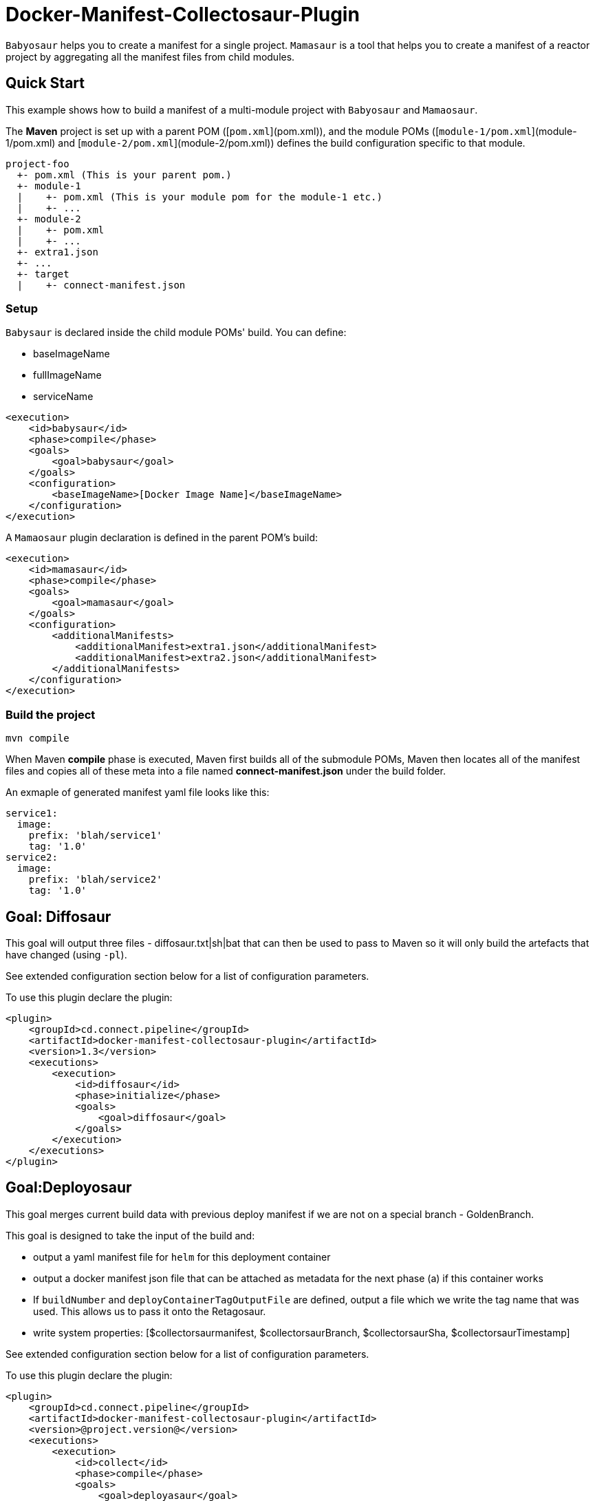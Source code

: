 = Docker-Manifest-Collectosaur-Plugin

`Babyosaur` helps you to create a manifest for a single project.
`Mamasaur` is a tool that helps you to create a manifest of a reactor project by aggregating all the manifest files from child modules.


== Quick Start ==

This example shows how to build a manifest of a multi-module project with `Babyosaur` and `Mamaosaur`.

The **Maven** project is set up with a parent POM ([`pom.xml`](pom.xml)), and the module POMs ([`module-1/pom.xml`](module-1/pom.xml) and [`module-2/pom.xml`](module-2/pom.xml)) defines the build configuration specific to that module.

----
project-foo
  +- pom.xml (This is your parent pom.)
  +- module-1
  |    +- pom.xml (This is your module pom for the module-1 etc.)
  |    +- ...
  +- module-2
  |    +- pom.xml
  |    +- ...
  +- extra1.json
  +- ...
  +- target
  |    +- connect-manifest.json
----

=== Setup ===

`Babysaur` is declared inside the child module POMs' build. You can define:

 ** baseImageName
 ** fullImageName
 ** serviceName

[source,xml]
----
<execution>
    <id>babysaur</id>
    <phase>compile</phase>
    <goals>
        <goal>babysaur</goal>
    </goals>
    <configuration>
        <baseImageName>[Docker Image Name]</baseImageName>
    </configuration>
</execution>
----

A `Mamaosaur` plugin declaration is defined in the parent POM's build:

[source,xml]
----
<execution>
    <id>mamasaur</id>
    <phase>compile</phase>
    <goals>
        <goal>mamasaur</goal>
    </goals>
    <configuration>
        <additionalManifests>
            <additionalManifest>extra1.json</additionalManifest>
            <additionalManifest>extra2.json</additionalManifest>
        </additionalManifests>
    </configuration>
</execution>
----

=== Build the project ===

[source,sh]
----
mvn compile
----

When Maven **compile** phase is executed, Maven first builds all of the submodule POMs, Maven then locates all of the manifest files and copies all of these meta into a file named **connect-manifest.json** under the build folder.

An exmaple of generated manifest yaml file looks like this:

[source,yaml]
----
service1:
  image:
    prefix: 'blah/service1'
    tag: '1.0'
service2:
  image:
    prefix: 'blah/service2'
    tag: '1.0'
----

== Goal: Diffosaur

This goal will output three files - diffosaur.txt|sh|bat that can then be used to pass to Maven so it will only build the artefacts that have changed (using `-pl`).

See extended configuration section below for a list of configuration parameters.

To use this plugin declare the plugin:

[source,xml]
----
<plugin>
    <groupId>cd.connect.pipeline</groupId>
    <artifactId>docker-manifest-collectosaur-plugin</artifactId>
    <version>1.3</version>
    <executions>
        <execution>
            <id>diffosaur</id>
            <phase>initialize</phase>
            <goals>
                <goal>diffosaur</goal>
            </goals>
        </execution>
    </executions>
</plugin>
----

== Goal:Deployosaur

This goal merges current build data with previous deploy manifest if we are not on a special branch - GoldenBranch.

This goal is designed to take the input of the build and:

* output a yaml manifest file for `helm` for this deployment container
* output a docker manifest json file that can be attached as metadata for the next phase (a) if this container works
* If `buildNumber` and `deployContainerTagOutputFile` are defined, output a file which we write the tag name that was used.
This allows us to pass it onto the Retagosaur.
* write system properties: [$collectorsaurmanifest, $collectorsaurBranch, $collectorsaurSha, $collectorsaurTimestamp]

See extended configuration section below for a list of configuration parameters.

To use this plugin declare the plugin:
[source,xml]
----
<plugin>
    <groupId>cd.connect.pipeline</groupId>
    <artifactId>docker-manifest-collectosaur-plugin</artifactId>
    <version>@project.version@</version>
    <executions>
        <execution>
            <id>collect</id>
            <phase>compile</phase>
            <goals>
                <goal>deployasaur</goal>
            </goals>
            <configuration>
                <dockerRegistry>gcr.io</dockerRegistry>
                <deployContainerImageName>featurehub/test-container</deployContainerImageName>
                <dockerRegistryBearerToken>@../../../docker-bearer-token.txt</dockerRegistryBearerToken>
                <targetEnvironment>ci</targetEnvironment>
                <inputManifestFile>target/connect-manifest.json</inputManifestFile>
                <outputYamlManifestFile>src/main/resources/manifest.yaml</outputYamlManifestFile>
                <outputJsonManifestFile>src/main/resources/manifest.json</outputJsonManifestFile>
                <pullRequest>My PR</pullRequest>
                <sha>12345</sha>
                <branch>monsters</branch>
            </configuration>
        </execution>
    </executions>
</plugin>
----

=== Docker Tag Template

[timestamp.build.project-env.cluster.deploy.timestamp]

Our build tags for the deploy container look like this:

`1540501501119.7`

when they succeed they look like this:

`1540501501119.7.ci.nonprod.deploy.1540502359372.final.mergeSha`

(where `mergeSha` is the sha returned from the repository when something is merged.

`1540501501119.7.ci.nonprod.deploy.1540502359372`

(where the mergeSha is not provided, this is the tag of the promotable deployment image)

== Goal:Retagosaur
This goal will retag an existing tag, copying the manifest over. It is used once all of the e2e tests pass
and we are ready for an environment to be tagged.

It can be used one of two ways

.. using a mergeSha, which will add a new manifest with that sha so
it can be found by display tools (like the Connect Dashboard) to track back exactly where in the history it was
merged/squashed/rebased.
.. without a merge sha, which will cause it to create a .deploy.TIMESTAMP manifest which is intended for
the e2e run to indicate this is a "golden image".

[source, xml]
----
<execution>
    <id>retagosaur</id>
    <phase>package</phase>
    <goals>
        <goal>retagosaur</goal>
    </goals>
    <configuration>
        <dockerRegistry>${dockerRegistry}</dockerRegistry>
        <deployContainerImageName>${projectId}/${deployContainerImageName}</deployContainerImageName>
        <deployContainerTag>@deployContainerTag</deployContainerTag>
        <dockerRegistryBearerToken>../docker-bearer-token.txt</dockerRegistryBearerToken>
        <targetCluster>${targetCluster}</targetCluster>
        <targetNamespace>${targetNamespace}</targetNamespace>
        <mergeSha>12345</mergeSha>
    </configuration>
</execution>
----

== Extended Usage ==

The notation below shows the plugin configuration property name followed by the settings configuration property in parentheses.

=== Babysaur

* `baseImageName`
** The base image name

* `fullImageName`
** The full image name

* `serviceName`
** The service name

* `extras`
** Additional information; for example, you can write the same module under different names

=== Mamasaur

* `additionalManifests`
** You can add additional manifest entries to the manifest file using this option.
This will copy all entries within the JSON file to the manifest file

An example of additionalManifests JSON file looks like this:

[source,JSON]
----
[
	{
		"baseImageName": "module-golang-1",
		"fullImageName": "blah/golang-1-2:2.0",
		"serviceName": "golang-1"
	}
]
----

=== Diffosaur

* `diffAgainst`
** The branch to run diff against.
Note: it doesnot fail when git failed
** default: master

* `pomLocation` (diffosaur.pomLocation)
** Where the POM file is located in the module directory

* `outputFilePrefix` (diffosaur.outputFilePrefix)
** Name of the output file
** default: "diffosaur"

* `codeDirectoryPrefix` (diffosaur.codeDirectoryPrefix)
** Specify the prefix for code directory
** default: ""

* `gitdiff` (diffosaur.gitDiff)
** The git diff command
** default: "git diff --name-only ..$diffAgainst"

=== Deployosaur

Configuration parameters:

* `inputManifestFile`
** The location of the `connect-manifest` file

* `outputYamlManifestFile`
** The yaml manifest file for `helm`

* `outputJsonManfiestFile`
** The docker manifest json file

* `dockerRegistry`
** The docker registry where images will be stored

* `dockerRegistryBearerToken`
** The bear token used for pushing/pulling private registries

* `deployContainerImageName`
** The container image name

* `targetNamespace`
** The target namespace value

* `targetCluster`
** The target cluster value

* `pullRequest`
** Pull request information in the manifest file.

* `sha`
** Sha meta information

* `branch`
** Name of the branch

* `buildNumber`
** The build number that is used to generate Docker image tag

* `goldenBranch`
** A special branch that ignores previous builds.

* `deployContainerTagOutputFile`
** The deploy container tag output file name

=== Retagosaur

* `dockerRegistry`
** The docker registry where images will be stored

* `dockerRegistryBearerToken`
** The bear token used for pushing/pulling private registries

* `deployContainerImageName`
** The container image name

* `deployContainerTag`
** The deploy container tag name or path to a file if it starts with `@`

* `targetNamespace`
** The target namespace value

* `targetCluster`
** The target cluster value

* `mergeSha`
** The merge sha, which will add a new manifest with that sha so it can be found by display tools (like the Connect Dashboard) to track back exactly where in the history it was merged/squashed/rebased.

== License ==

https://opensource.org/licenses/Apache-2.0[Apache License 2.0]

== Community ==

The main documentation for link:http://connect.cd[Connect] can be found at: link:http://docs.connect.cd[docs.connect.cd]

'''
image::http://website.clearpoint.co.nz/connect/connect-logo-on-white-border.png[]
link:http://connect.cd[Connect] is a Continuous Delivery Platform that gathers best practice approaches for deploying working software into the cloud with confidence.

The main documentation for link:http://connect.cd[Connect] can be found at link:http://docs.connect.cd[docs.connect.cd]

Any queries on the link:http://connect.cd[Connect] platform can be sent to: connect@clearpoint.co.nz